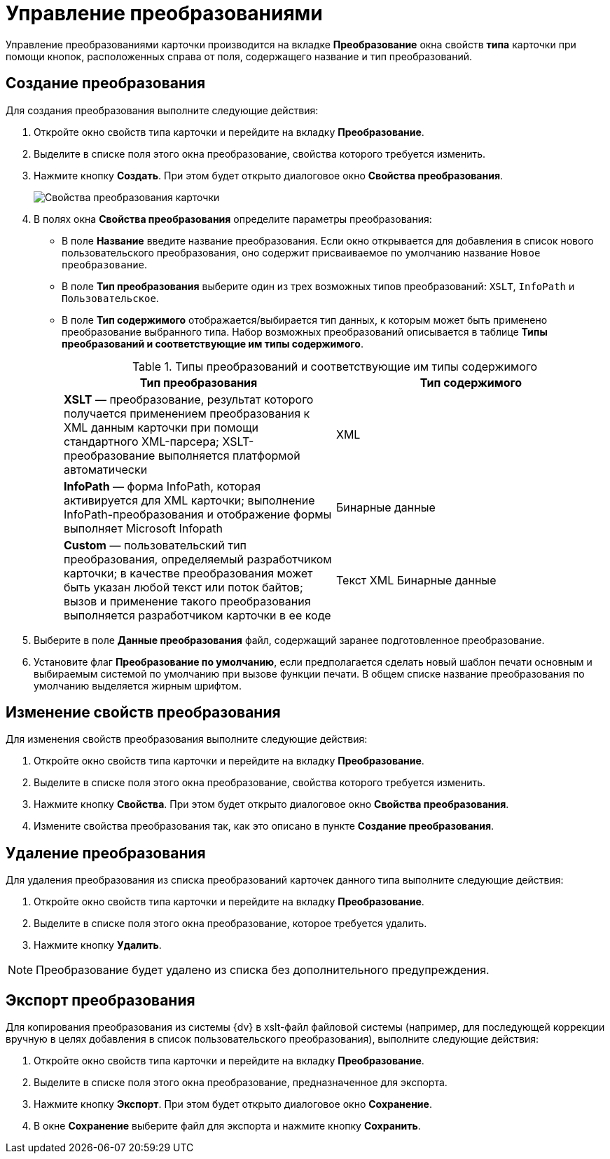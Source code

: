 = Управление преобразованиями

Управление преобразованиями карточки производится на вкладке *Преобразование* окна свойств *типа* карточки при помощи кнопок, расположенных справа от поля, содержащего название и тип преобразований.

== Создание преобразования

Для создания преобразования выполните следующие действия:

. Откройте окно свойств типа карточки и перейдите на вкладку *Преобразование*.
. Выделите в списке поля этого окна преобразование, свойства которого требуется изменить.
. Нажмите кнопку *Создать*. При этом будет открыто диалоговое окно *Свойства преобразования*.
+
image::Properties_of_Type_Card_Transformation_Properties.png[Свойства преобразования карточки]
. В полях окна *Свойства преобразования* определите параметры преобразования:
* В поле *Название* введите название преобразования. Если окно открывается для добавления в список нового пользовательского преобразования, оно содержит присваиваемое по умолчанию название `Новое преобразование`.
* В поле *Тип преобразования* выберите один из трех возможных типов преобразований: `XSLT`, `InfoPath` и `Пользовательское`.
* В поле *Тип содержимого* отображается/выбирается тип данных, к которым может быть применено преобразование выбранного типа. Набор возможных преобразований описывается в таблице *Типы преобразований и соответствующие им типы содержимого*.
+
.Типы преобразований и соответствующие им типы содержимого
[cols=",",options="header"]
|===
|Тип преобразования |Тип содержимого
|*XSLT* — преобразование, результат которого получается применением преобразования к XML данным карточки при помощи стандартного XML-парсера; XSLT-преобразование выполняется платформой автоматически |XML
|*InfoPath* — форма InfoPath, которая активируется для XML карточки; выполнение InfoPath-преобразования и отображение формы выполняет Microsoft Infopath |Бинарные данные
|*Custom* — пользовательский тип преобразования, определяемый разработчиком карточки; в качестве преобразования может быть указан любой текст или поток байтов; вызов и применение такого преобразования выполняется разработчиком карточки в ее коде |Текст XML Бинарные данные
|===
. Выберите в поле *Данные преобразования* файл, содержащий заранее подготовленное преобразование.
. Установите флаг *Преобразование по умолчанию*, если предполагается сделать новый шаблон печати основным и выбираемым системой по умолчанию при вызове функции печати. В общем списке название преобразования по умолчанию выделяется жирным шрифтом.

== Изменение свойств преобразования

Для изменения свойств преобразования выполните следующие действия:

. Откройте окно свойств типа карточки и перейдите на вкладку *Преобразование*.
. Выделите в списке поля этого окна преобразование, свойства которого требуется изменить.
. Нажмите кнопку *Свойства*. При этом будет открыто диалоговое окно *Свойства преобразования*.
. Измените свойства преобразования так, как это описано в пункте *Создание преобразования*.

== Удаление преобразования

Для удаления преобразования из списка преобразований карточек данного типа выполните следующие действия:

. Откройте окно свойств типа карточки и перейдите на вкладку *Преобразование*.
. Выделите в списке поля этого окна преобразование, которое требуется удалить.
. Нажмите кнопку *Удалить*.

[NOTE]
====
Преобразование будет удалено из списка без дополнительного предупреждения.
====

== Экспорт преобразования

Для копирования преобразования из системы {dv} в xslt-файл файловой системы (например, для последующей коррекции вручную в целях добавления в список пользовательского преобразования), выполните следующие действия:

. Откройте окно свойств типа карточки и перейдите на вкладку *Преобразование*.
. Выделите в списке поля этого окна преобразование, предназначенное для экспорта.
. Нажмите кнопку *Экспорт*. При этом будет открыто диалоговое окно *Сохранение*.
. В окне *Сохранение* выберите файл для экспорта и нажмите кнопку *Сохранить*.

